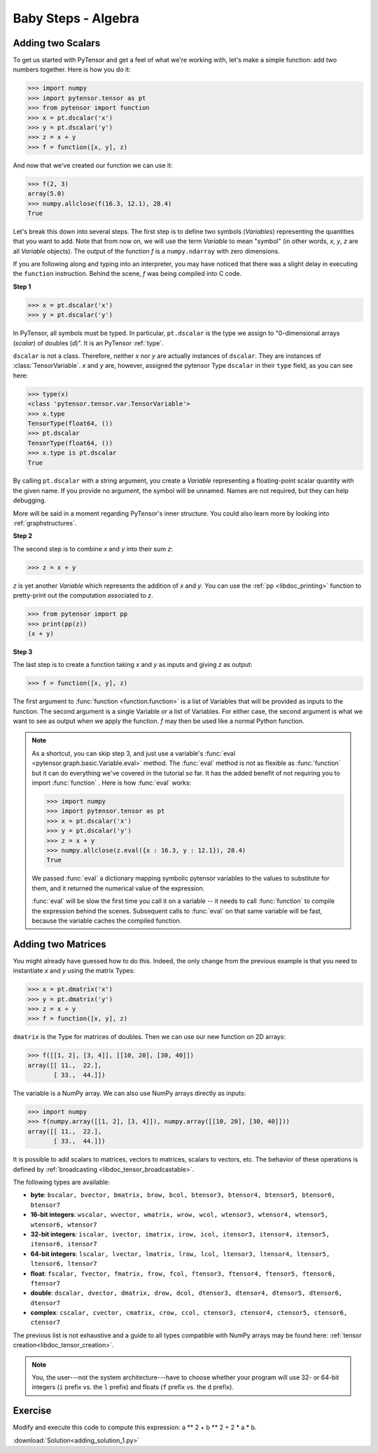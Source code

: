 .. _adding:

====================
Baby Steps - Algebra
====================

Adding two Scalars
==================

To get us started with PyTensor and get a feel of what we're working with,
let's make a simple function: add two numbers together. Here is how you do
it:

>>> import numpy
>>> import pytensor.tensor as pt
>>> from pytensor import function
>>> x = pt.dscalar('x')
>>> y = pt.dscalar('y')
>>> z = x + y
>>> f = function([x, y], z)

And now that we've created our function we can use it:

>>> f(2, 3)
array(5.0)
>>> numpy.allclose(f(16.3, 12.1), 28.4)
True

Let's break this down into several steps. The first step is to define
two symbols (*Variables*) representing the quantities that you want
to add. Note that from now on, we will use the term
*Variable* to mean "symbol" (in other words,
*x*, *y*, *z* are all *Variable* objects). The output of the function
*f* is a ``numpy.ndarray`` with zero dimensions.

If you are following along and typing into an interpreter, you may have
noticed that there was a slight delay in executing the ``function``
instruction. Behind the scene, *f* was being compiled into C code.


.. note:

  A *Variable* is the main data structure you work with when
  using PyTensor. The symbolic inputs that you operate on are
  *Variables* and what you get from applying various operations to
  these inputs are also *Variables*. For example, when I type

  >>> x = pytensor.tensor.ivector()
  >>> y = -x

  *x* and *y* are both Variables, i.e. instances of the
  ``pytensor.graph.basic.Variable`` class. The
  type of both *x* and *y* is ``pytensor.tensor.ivector``.


**Step 1**

>>> x = pt.dscalar('x')
>>> y = pt.dscalar('y')

In PyTensor, all symbols must be typed. In particular, ``pt.dscalar``
is the type we assign to "0-dimensional arrays (`scalar`) of doubles
(`d`)". It is an PyTensor :ref:`type`.

``dscalar`` is not a class. Therefore, neither *x* nor *y*
are actually instances of ``dscalar``. They are instances of
:class:`TensorVariable`. *x* and *y*
are, however, assigned the pytensor Type ``dscalar`` in their ``type``
field, as you can see here:

>>> type(x)
<class 'pytensor.tensor.var.TensorVariable'>
>>> x.type
TensorType(float64, ())
>>> pt.dscalar
TensorType(float64, ())
>>> x.type is pt.dscalar
True

By calling ``pt.dscalar`` with a string argument, you create a
*Variable* representing a floating-point scalar quantity with the
given name. If you provide no argument, the symbol will be unnamed. Names
are not required, but they can help debugging.

More will be said in a moment regarding PyTensor's inner structure. You
could also learn more by looking into :ref:`graphstructures`.


**Step 2**

The second step is to combine *x* and *y* into their sum *z*:

>>> z = x + y

*z* is yet another *Variable* which represents the addition of
*x* and *y*. You can use the :ref:`pp <libdoc_printing>`
function to pretty-print out the computation associated to *z*.

>>> from pytensor import pp
>>> print(pp(z))
(x + y)


**Step 3**

The last step is to create a function taking *x* and *y* as inputs
and giving *z* as output:

>>> f = function([x, y], z)

The first argument to :func:`function <function.function>` is a list of Variables
that will be provided as inputs to the function. The second argument
is a single Variable *or* a list of Variables. For either case, the second
argument is what we want to see as output when we apply the function. *f* may
then be used like a normal Python function.

.. note::

    As a shortcut, you can skip step 3, and just use a variable's
    :func:`eval <pytensor.graph.basic.Variable.eval>` method.
    The :func:`eval` method is not as flexible
    as :func:`function` but it can do everything we've covered in
    the tutorial so far. It has the added benefit of not requiring
    you to import :func:`function` . Here is how :func:`eval` works:

    >>> import numpy
    >>> import pytensor.tensor as pt
    >>> x = pt.dscalar('x')
    >>> y = pt.dscalar('y')
    >>> z = x + y
    >>> numpy.allclose(z.eval({x : 16.3, y : 12.1}), 28.4)
    True

    We passed :func:`eval` a dictionary mapping symbolic pytensor
    variables to the values to substitute for them, and it returned
    the numerical value of the expression.

    :func:`eval` will be slow the first time you call it on a variable --
    it needs to call :func:`function` to compile the expression behind
    the scenes. Subsequent calls to :func:`eval` on that same variable
    will be fast, because the variable caches the compiled function.



Adding two Matrices
===================

You might already have guessed how to do this. Indeed, the only change
from the previous example is that you need to instantiate *x* and
*y* using the matrix Types:

>>> x = pt.dmatrix('x')
>>> y = pt.dmatrix('y')
>>> z = x + y
>>> f = function([x, y], z)

``dmatrix`` is the Type for matrices of doubles. Then we can use
our new function on 2D arrays:

>>> f([[1, 2], [3, 4]], [[10, 20], [30, 40]])
array([[ 11.,  22.],
       [ 33.,  44.]])

The variable is a NumPy array. We can also use NumPy arrays directly as
inputs:

>>> import numpy
>>> f(numpy.array([[1, 2], [3, 4]]), numpy.array([[10, 20], [30, 40]]))
array([[ 11.,  22.],
       [ 33.,  44.]])

It is possible to add scalars to matrices, vectors to matrices,
scalars to vectors, etc. The behavior of these operations is defined
by :ref:`broadcasting <libdoc_tensor_broadcastable>`.

The following types are available:

* **byte**: ``bscalar, bvector, bmatrix, brow, bcol, btensor3, btensor4, btensor5, btensor6, btensor7``
* **16-bit integers**: ``wscalar, wvector, wmatrix, wrow, wcol, wtensor3, wtensor4, wtensor5, wtensor6, wtensor7``
* **32-bit integers**: ``iscalar, ivector, imatrix, irow, icol, itensor3, itensor4, itensor5, itensor6, itensor7``
* **64-bit integers**: ``lscalar, lvector, lmatrix, lrow, lcol, ltensor3, ltensor4, ltensor5, ltensor6, ltensor7``
* **float**: ``fscalar, fvector, fmatrix, frow, fcol, ftensor3, ftensor4, ftensor5, ftensor6, ftensor7``
* **double**: ``dscalar, dvector, dmatrix, drow, dcol, dtensor3, dtensor4, dtensor5, dtensor6, dtensor7``
* **complex**: ``cscalar, cvector, cmatrix, crow, ccol, ctensor3, ctensor4, ctensor5, ctensor6, ctensor7``

The previous list is not exhaustive and a guide to all types compatible
with NumPy arrays may be found here: :ref:`tensor creation<libdoc_tensor_creation>`.

.. note::

   You, the user---not the system architecture---have to choose whether your
   program will use 32- or 64-bit integers (``i`` prefix vs. the ``l`` prefix)
   and floats (``f`` prefix vs. the ``d`` prefix).



Exercise
========

.. testcode::

   import pytensor
   a = pytensor.tensor.vector() # declare variable
   out = a + a ** 10               # build symbolic expression
   f = pytensor.function([a], out)   # compile function
   print(f([0, 1, 2]))

.. testoutput::

   [    0.     2.  1026.]


Modify and execute this code to compute this expression: a ** 2 + b ** 2 + 2 * a * b.


:download:`Solution<adding_solution_1.py>`

